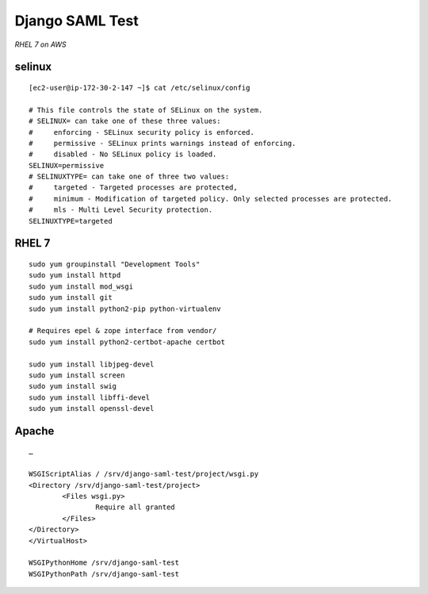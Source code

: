 Django SAML Test
================

*RHEL 7 on AWS*

selinux
-------

::

    [ec2-user@ip-172-30-2-147 ~]$ cat /etc/selinux/config 

    # This file controls the state of SELinux on the system.
    # SELINUX= can take one of these three values:
    #     enforcing - SELinux security policy is enforced.
    #     permissive - SELinux prints warnings instead of enforcing.
    #     disabled - No SELinux policy is loaded.
    SELINUX=permissive
    # SELINUXTYPE= can take one of three two values:
    #     targeted - Targeted processes are protected,
    #     minimum - Modification of targeted policy. Only selected processes are protected. 
    #     mls - Multi Level Security protection.
    SELINUXTYPE=targeted

RHEL 7
------

::

    sudo yum groupinstall "Development Tools"
    sudo yum install httpd
    sudo yum install mod_wsgi
    sudo yum install git
    sudo yum install python2-pip python-virtualenv

    # Requires epel & zope interface from vendor/
    sudo yum install python2-certbot-apache certbot

    sudo yum install libjpeg-devel
    sudo yum install screen
    sudo yum install swig
    sudo yum install libffi-devel
    sudo yum install openssl-devel

Apache
------

::

    …

    WSGIScriptAlias / /srv/django-saml-test/project/wsgi.py
    <Directory /srv/django-saml-test/project>
            <Files wsgi.py>
                    Require all granted
            </Files>
    </Directory>
    </VirtualHost>

    WSGIPythonHome /srv/django-saml-test
    WSGIPythonPath /srv/django-saml-test
